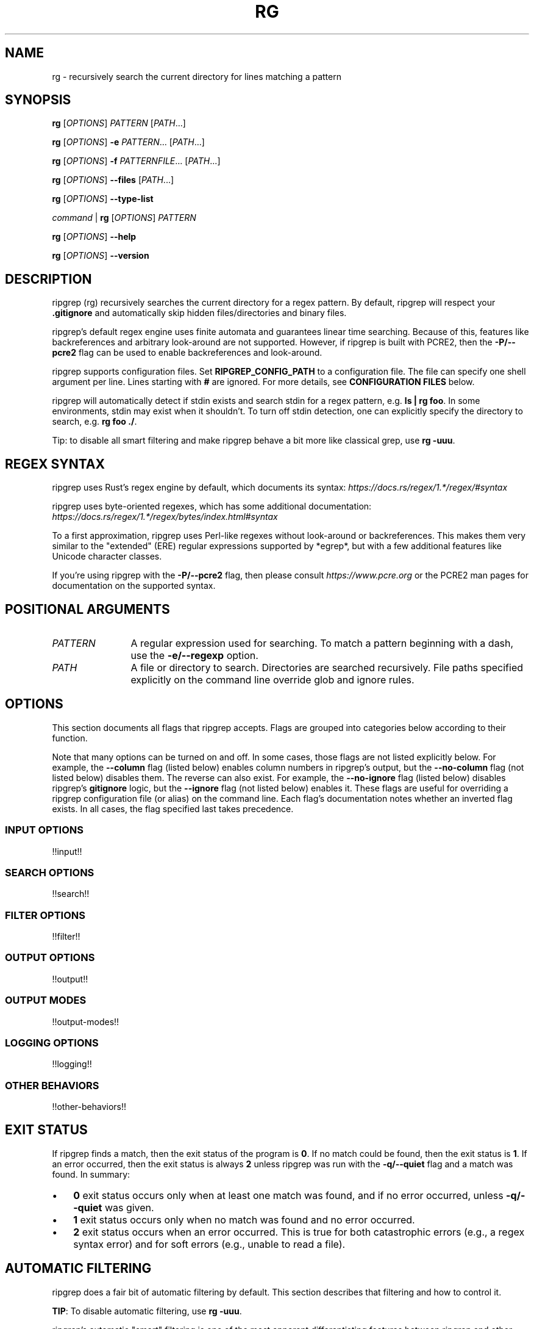 .TH RG 1 2023-11-13 "!!VERSION!!" "User Commands"
.
.
.SH NAME
rg \- recursively search the current directory for lines matching a pattern
.
.
.SH SYNOPSIS
.\" I considered using GNU troff's .SY and .YS "synopsis" macros here, but it
.\" looks like they aren't portable. Specifically, they don't appear to be in
.\" BSD's mdoc used on macOS.
.sp
\fBrg\fP [\fIOPTIONS\fP] \fIPATTERN\fP [\fIPATH\fP...]
.sp
\fBrg\fP [\fIOPTIONS\fP] \fB\-e\fP \fIPATTERN\fP... [\fIPATH\fP...]
.sp
\fBrg\fP [\fIOPTIONS\fP] \fB\-f\fP \fIPATTERNFILE\fP... [\fIPATH\fP...]
.sp
\fBrg\fP [\fIOPTIONS\fP] \fB\-\-files\fP [\fIPATH\fP...]
.sp
\fBrg\fP [\fIOPTIONS\fP] \fB\-\-type\-list\fP
.sp
\fIcommand\fP | \fBrg\fP [\fIOPTIONS\fP] \fIPATTERN\fP
.sp
\fBrg\fP [\fIOPTIONS\fP] \fB\-\-help\fP
.sp
\fBrg\fP [\fIOPTIONS\fP] \fB\-\-version\fP
.
.
.SH DESCRIPTION
ripgrep (rg) recursively searches the current directory for a regex pattern.
By default, ripgrep will respect your \fB.gitignore\fP and automatically skip
hidden files/directories and binary files.
.sp
ripgrep's default regex engine uses finite automata and guarantees linear
time searching. Because of this, features like backreferences and arbitrary
look-around are not supported. However, if ripgrep is built with PCRE2,
then the \fB\-P/\-\-pcre2\fP flag can be used to enable backreferences and
look-around.
.sp
ripgrep supports configuration files. Set \fBRIPGREP_CONFIG_PATH\fP to a
configuration file. The file can specify one shell argument per line. Lines
starting with \fB#\fP are ignored. For more details, see \fBCONFIGURATION
FILES\fP below.
.sp
ripgrep will automatically detect if stdin exists and search stdin for a regex
pattern, e.g. \fBls | rg foo\fP. In some environments, stdin may exist when
it shouldn't. To turn off stdin detection, one can explicitly specify the
directory to search, e.g. \fBrg foo ./\fP.
.sp
Tip: to disable all smart filtering and make ripgrep behave a bit more like
classical grep, use \fBrg -uuu\fP.
.
.
.SH REGEX SYNTAX
ripgrep uses Rust's regex engine by default, which documents its syntax:
\fIhttps://docs.rs/regex/1.*/regex/#syntax\fP
.sp
ripgrep uses byte-oriented regexes, which has some additional documentation:
\fIhttps://docs.rs/regex/1.*/regex/bytes/index.html#syntax\fP
.sp
To a first approximation, ripgrep uses Perl-like regexes without look-around or
backreferences. This makes them very similar to the "extended" (ERE) regular
expressions supported by *egrep*, but with a few additional features like
Unicode character classes.
.sp
If you're using ripgrep with the \fB\-P/\-\-pcre2\fP flag, then please consult
\fIhttps://www.pcre.org\fP or the PCRE2 man pages for documentation on the
supported syntax.
.
.
.SH POSITIONAL ARGUMENTS
.TP 12
\fIPATTERN\fP
A regular expression used for searching. To match a pattern beginning with a
dash, use the \fB\-e/\-\-regexp\fP option.
.TP 12
\fIPATH\fP
A file or directory to search. Directories are searched recursively. File paths
specified explicitly on the command line override glob and ignore rules.
.
.
.SH OPTIONS
This section documents all flags that ripgrep accepts. Flags are grouped into
categories below according to their function.
.sp
Note that many options can be turned on and off. In some cases, those flags are
not listed explicitly below. For example, the \fB\-\-column\fP flag (listed
below) enables column numbers in ripgrep's output, but the \fB\-\-no\-column\fP
flag (not listed below) disables them. The reverse can also exist. For example,
the \fB\-\-no\-ignore\fP flag (listed below) disables ripgrep's \fBgitignore\fP
logic, but the \fB\-\-ignore\fP flag (not listed below) enables it. These
flags are useful for overriding a ripgrep configuration file (or alias) on the
command line. Each flag's documentation notes whether an inverted flag exists.
In all cases, the flag specified last takes precedence.
.
.SS INPUT OPTIONS
!!input!!
.
.SS SEARCH OPTIONS
!!search!!
.
.SS FILTER OPTIONS
!!filter!!
.
.SS OUTPUT OPTIONS
!!output!!
.
.SS OUTPUT MODES
!!output-modes!!
.
.SS LOGGING OPTIONS
!!logging!!
.
.SS OTHER BEHAVIORS
!!other-behaviors!!
.
.
.SH EXIT STATUS
If ripgrep finds a match, then the exit status of the program is \fB0\fP.
If no match could be found, then the exit status is \fB1\fP. If an error
occurred, then the exit status is always \fB2\fP unless ripgrep was run with
the \fB\-q/\-\-quiet\fP flag and a match was found. In summary:
.sp
.IP \(bu 3n
\fB0\fP exit status occurs only when at least one match was found, and if
no error occurred, unless \fB\-q/\-\-quiet\fP was given.
.
.IP \(bu 3n
\fB1\fP exit status occurs only when no match was found and no error occurred.
.
.IP \(bu 3n
\fB2\fP exit status occurs when an error occurred. This is true for both
catastrophic errors (e.g., a regex syntax error) and for soft errors (e.g.,
unable to read a file).
.
.
.SH AUTOMATIC FILTERING
ripgrep does a fair bit of automatic filtering by default. This section
describes that filtering and how to control it.
.sp
\fBTIP\fP: To disable automatic filtering, use \fBrg -uuu\fP.
.sp
ripgrep's automatic "smart" filtering is one of the most apparent
differentiating features between ripgrep and other tools like \fBgrep\fP. As
such, its behavior may be surprising to users that aren't expecting it.
.sp
ripgrep does four types of filtering automatically:
.sp
.
.IP 1. 3n
Files and directories that match ignore rules are not searched.
.IP 2. 3n
Hidden files and directories are not searched.
.IP 3. 3n
Binary files (files with a \fBNUL\fP byte) are not searched.
.IP 4. 3n
Symbolic links are not followed.
.PP
The first type of filtering is the most sophisticated. ripgrep will attempt to
respect your \fBgitignore\fP rules as faithfully as possible. In particular,
this includes the following:
.
.IP \(bu 3n
Any global rules, e.g., in \fB$HOME/.config/git/ignore\fP.
.
.IP \(bu 3n
Any rules in relevant \fB.gitignore\fP files. This includes \fB.gitignore\fP
files in parent directories that are part of the same \fBgit\fP repository.
(Unless \fB\-\-no\-require\-git\fP is given.)
.
.IP \(bu 3n
Any local rules, e.g., in \fB.git/info/exclude\fP.
.PP
In some cases, ripgrep and \fBgit\fP will not always be in sync in terms
of which files are ignored. For example, a file that is ignored via
\fB.gitignore\fP but is tracked by \fBgit\fP would not be searched by ripgrep
even though \fBgit\fP tracks it. This is unlikely to ever be fixed. Instead,
you should either make sure your exclude rules match the files you track
precisely, or otherwise use \fBgit grep\fP for search.
.sp
Additional ignore rules can be provided outside of a \fBgit\fP context:
.
.IP \(bu 3n
Any rules in \fB.ignore\fP. ripgrep will also respect \fB.ignore\fP files in
parent directories.
.
.IP \(bu 3n
Any rules in \fB.rgignore\fP. ripgrep will also respect \fB.rgignore\fP files
in parent directories.
.
.IP \(bu 3n
Any rules in files specified with the \fB\-\-ignore\-file\fP flag.
.PP
The precedence of ignore rules is as follows, with later items overriding
earlier items:
.
.IP \(bu 3n
Files given by \fB\-\-ignore\-file\fP.
.
.IP \(bu 3n
Global gitignore rules, e.g., from \fB$HOME/.config/git/ignore\fP.
.
.IP \(bu 3n
Local rules from \fB.git/info/exclude\fP.
.
.IP \(bu 3n
Rules from \fB.gitignore\fP.
.
.IP \(bu 3n
Rules from \fB.ignore\fP.
.
.IP \(bu 3n
Rules from \fB.rgignore\fP.
.PP
So for example, if \fIfoo\fP were in a \fB.gitignore\fP and \fB!\fP\fIfoo\fP
were in an \fB.rgignore\fP, then \fIfoo\fP would not be ignored since
\fB.rgignore\fP takes precedence over \fB.gitignore\fP.
.sp
Each of the types of filtering can be configured via command line flags:
.
.IP \(bu 3n
There are several flags starting with \fB\-\-no\-ignore\fP that toggle which,
if any, ignore rules are respected. \fB\-\-no\-ignore\fP by itself will disable
all
of them.
.
.IP \(bu 3n
\fB\-./\-\-hidden\fP will force ripgrep to search hidden files and directories.
.
.IP \(bu 3n
\fB\-\-binary\fP will force ripgrep to search binary files.
.
.IP \(bu 3n
\fB\-L/\-\-follow\fP will force ripgrep to follow symlinks.
.PP
As a special short hand, the \fB\-u\fP flag can be specified up to three times.
Each additional time incrementally decreases filtering:
.
.IP \(bu 3n
\fB\-u\fP is equivalent to \fB\-\-no\-ignore\fP.
.
.IP \(bu 3n
\fB\-uu\fP is equivalent to \fB\-\-no\-ignore \-\-hidden\fP.
.
.IP \(bu 3n
\fB\-uuu\fP is equivalent to \fB\-\-no\-ignore \-\-hidden \-\-binary\fP.
.PP
In particular, \fBrg -uuu\fP should search the same exact content as \fBgrep
-r\fP.
.
.
.SH CONFIGURATION FILES
ripgrep supports reading configuration files that change ripgrep's default
behavior. The format of the configuration file is an "rc" style and is very
simple. It is defined by two rules:
.
.IP 1. 3n
Every line is a shell argument, after trimming whitespace.
.
.IP 2. 3n
Lines starting with \fB#\fP (optionally preceded by any amount of whitespace)
are ignored.
.PP
ripgrep will look for a single configuration file if and only if the
\fBRIPGREP_CONFIG_PATH\fP environment variable is set and is non-empty.
ripgrep will parse arguments from this file on startup and will behave as if
the arguments in this file were prepended to any explicit arguments given to
ripgrep on the command line. Note though that the \fBrg\fP command you run
must still be valid. That is, it must always contain at least one pattern at
the command line, even if the configuration file uses the \fB\-e/\-\-regexp\fP
flag.
.sp
For example, if your ripgreprc file contained a single line:
.sp
.EX
    \-\-smart\-case
.EE
.sp
then the following command
.sp
.EX
    RIPGREP_CONFIG_PATH=wherever/.ripgreprc rg foo
.EE
.sp
would behave identically to the following command:
.sp
.EX
    rg \-\-smart-case foo
.EE
.sp
Another example is adding types, like so:
.sp
.EX
    \-\-type-add
    web:*.{html,css,js}*
.EE
.sp
The above would behave identically to the following command:
.sp
.EX
    rg \-\-type\-add 'web:*.{html,css,js}*' foo
.EE
.sp
The same applies to using globs. This:
.sp
.EX
    \-\-glob=!.git
.EE
.sp
or this:
.sp
.EX
    \-\-glob
    !.git
.EE
.sp
would behave identically to the following command:
.sp
.EX
    rg \-\-glob '!.git' foo
.EE
.sp
The bottom line is that every shell argument needs to be on its own line. So
for example, a config file containing
.sp
.EX
    \-j 4
.EE
.sp
is probably not doing what you intend. Instead, you want
.sp
.EX
    \-j
    4
.EE
.sp
or
.sp
.EX
    \-j4
.EE
.sp
ripgrep also provides a flag, \fB\-\-no\-config\fP, that when present will
suppress any and all support for configuration. This includes any future
support for auto-loading configuration files from pre-determined paths.
.sp
Conflicts between configuration files and explicit arguments are handled
exactly like conflicts in the same command line invocation. That is, assuming
your config file contains only \fB\-\-smart\-case\fP, then this command:
.sp
.EX
    RIPGREP_CONFIG_PATH=wherever/.ripgreprc rg foo \-\-case\-sensitive
.EE
.sp
is exactly equivalent to
.sp
.EX
    rg \-\-smart\-case foo \-\-case\-sensitive
.EE
.sp
in which case, the \fB\-\-case\-sensitive\fP flag would override the
\fB\-\-smart\-case\fP flag.
.
.
.SH SHELL COMPLETION
Shell completion files are included in the release tarball for Bash, Fish, Zsh
and PowerShell.
.sp
For \fBbash\fP, move \fBrg.bash\fP to \fB$XDG_CONFIG_HOME/bash_completion\fP or
\fB/etc/bash_completion.d/\fP.
.sp
For \fBfish\fP, move \fBrg.fish\fP to \fB$HOME/.config/fish/completions\fP.
.sp
For \fBzsh\fP, move \fB_rg\fP to one of your \fB$fpath\fP directories.
.
.
.SH CAVEATS
ripgrep may abort unexpectedly when using default settings if it searches a
file that is simultaneously truncated. This behavior can be avoided by passing
the \fB\-\-no\-mmap\fP flag which will forcefully disable the use of memory
maps in all cases.
.sp
ripgrep may use a large amount of memory depending on a few factors. Firstly,
if ripgrep uses parallelism for search (the default), then the entire
output for each individual file is buffered into memory in order to prevent
interleaving matches in the output. To avoid this, you can disable parallelism
with the \fB\-j1\fP flag. Secondly, ripgrep always needs to have at least a
single line in memory in order to execute a search. A file with a very long
line can thus cause ripgrep to use a lot of memory. Generally, this only occurs
when searching binary data with the \fB\-a/\-\-text\fP flag enabled. (When the
\fB\-a/\-\-text\fP flag isn't enabled, ripgrep will replace all NUL bytes with
line terminators, which typically prevents exorbitant memory usage.) Thirdly,
when ripgrep searches a large file using a memory map, the process will likely
report its resident memory usage as the size of the file. However, this does
not mean ripgrep actually needed to use that much heap memory; the operating
system will generally handle this for you.
.
.
.SH VERSION
!!VERSION!!
.
.
.SH HOMEPAGE
\fIhttps://github.com/BurntSushi/ripgrep\fP
.sp
Please report bugs and feature requests to the issue tracker. Please do your
best to provide a reproducible test case for bugs. This should include the
corpus being searched, the \fBrg\fP command, the actual output and the expected
output. Please also include the output of running the same \fBrg\fP command but
with the \fB\-\-debug\fP flag.
.sp
If you have questions that don't obviously fall into the "bug" or "feature
request" category, then they are welcome in the Discussions section of the
issue tracker: \fIhttps://github.com/BurntSushi/ripgrep/discussions\fP.
.
.
.SH AUTHORS
Andrew Gallant <\fIjamslam@gmail.com\fP>
